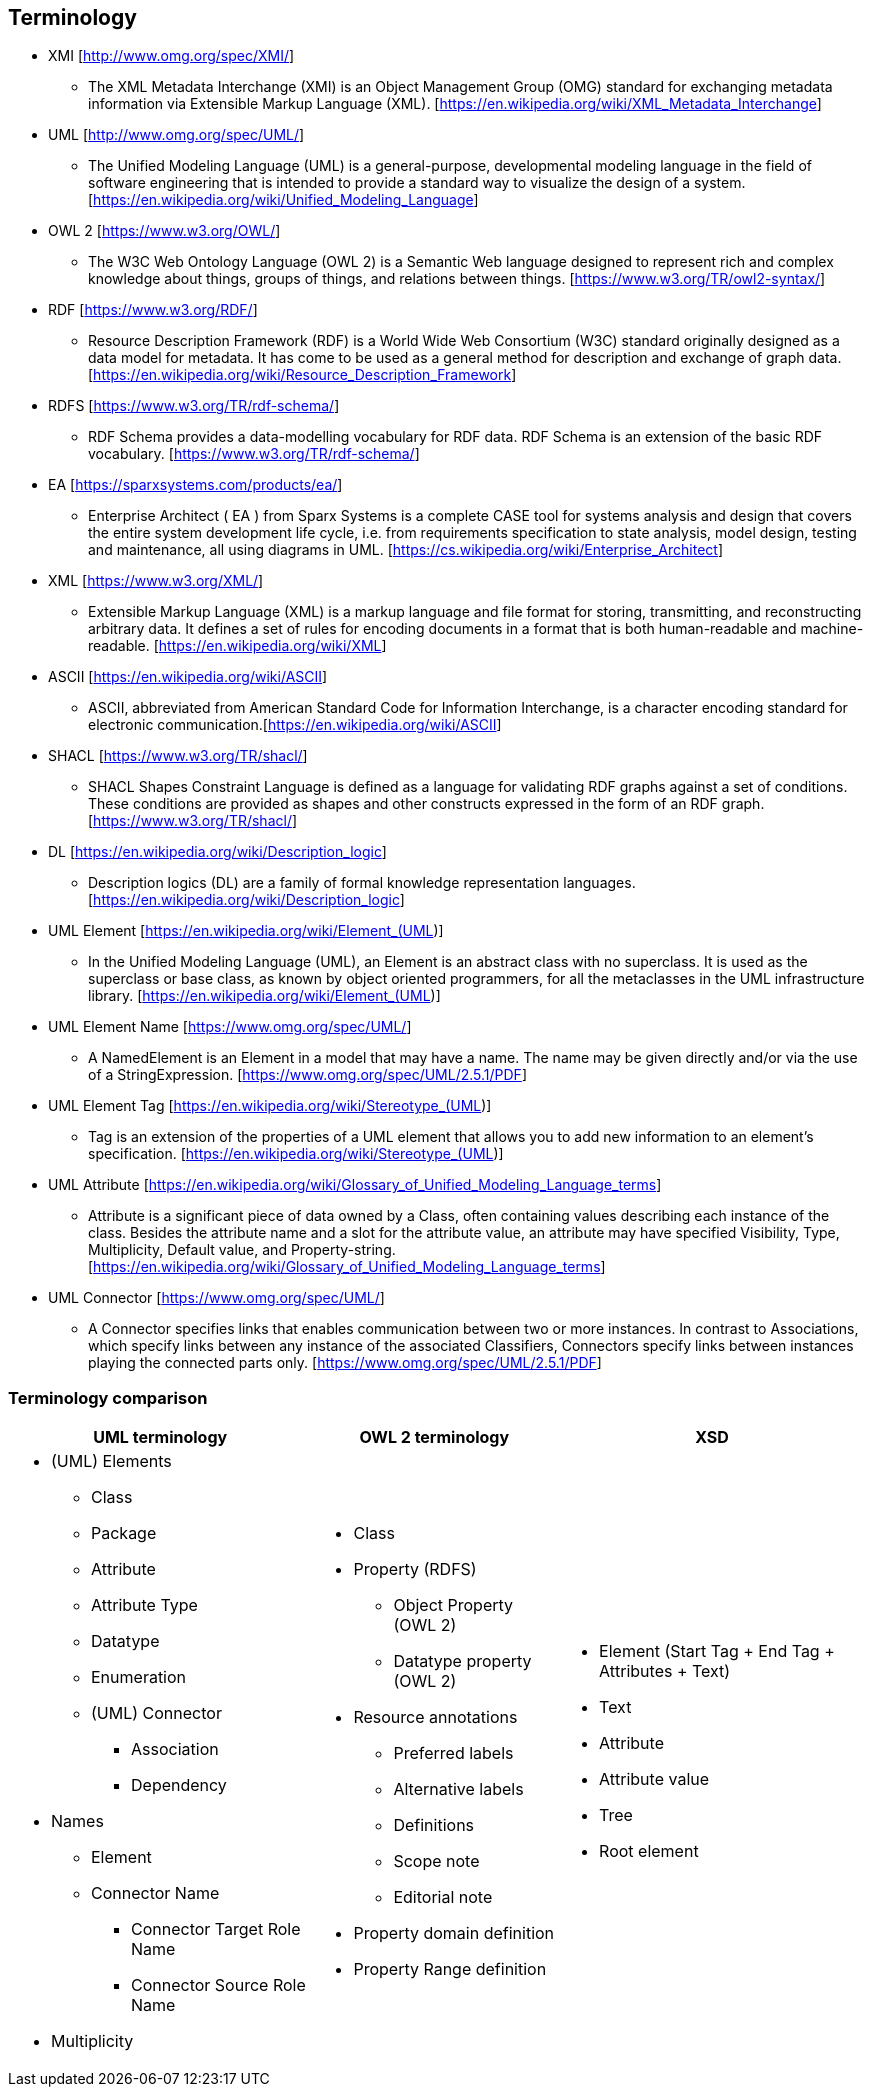 == Terminology

* XMI [http://www.omg.org/spec/XMI/]
** The XML Metadata Interchange (XMI) is an Object Management Group (OMG) standard for exchanging metadata information via Extensible Markup Language (XML). [https://en.wikipedia.org/wiki/XML_Metadata_Interchange]
* UML [http://www.omg.org/spec/UML/]
** The Unified Modeling Language (UML) is a general-purpose, developmental modeling language in the field of software engineering that is intended to provide a standard way to visualize the design of a system. [https://en.wikipedia.org/wiki/Unified_Modeling_Language]
* OWL 2 [https://www.w3.org/OWL/]
** The W3C Web Ontology Language (OWL 2) is a Semantic Web language designed to represent rich and complex knowledge about things, groups of things, and relations between things. [https://www.w3.org/TR/owl2-syntax/]
* RDF [https://www.w3.org/RDF/]
** Resource Description Framework (RDF) is a World Wide Web Consortium (W3C) standard originally designed as a data model for metadata. It has come to be used as a general method for description and exchange of graph data. [https://en.wikipedia.org/wiki/Resource_Description_Framework]
* RDFS [https://www.w3.org/TR/rdf-schema/]
** RDF Schema provides a data-modelling vocabulary for RDF data. RDF Schema is an extension of the basic RDF vocabulary. [https://www.w3.org/TR/rdf-schema/]
* EA [https://sparxsystems.com/products/ea/]
** Enterprise Architect ( EA ) from Sparx Systems is a complete CASE tool for systems analysis and design that covers the entire system development life cycle, i.e. from requirements specification to state analysis, model design, testing and maintenance, all using diagrams in  UML. [https://cs.wikipedia.org/wiki/Enterprise_Architect]
* XML [https://www.w3.org/XML/]
** Extensible Markup Language (XML) is a markup language and file format for storing, transmitting, and reconstructing arbitrary data. It defines a set of rules for encoding documents in a format that is both human-readable and machine-readable. [https://en.wikipedia.org/wiki/XML]
* ASCII [https://en.wikipedia.org/wiki/ASCII]
** ASCII, abbreviated from American Standard Code for Information Interchange, is a character encoding standard for electronic communication.[https://en.wikipedia.org/wiki/ASCII]
* SHACL [https://www.w3.org/TR/shacl/]
** SHACL Shapes Constraint Language is defined as a language for validating RDF graphs against a set of conditions. These conditions are provided as shapes and other constructs expressed in the form of an RDF graph.  [https://www.w3.org/TR/shacl/]
* DL [https://en.wikipedia.org/wiki/Description_logic]
** Description logics (DL) are a family of formal knowledge representation languages. [https://en.wikipedia.org/wiki/Description_logic]
* UML Element [https://en.wikipedia.org/wiki/Element_(UML)]
** In the Unified Modeling Language (UML), an Element is an abstract class with no superclass. It is used as the superclass or base class, as known by object oriented programmers, for all the metaclasses in the UML infrastructure library. [https://en.wikipedia.org/wiki/Element_(UML)]
* UML Element Name [https://www.omg.org/spec/UML/]
** A NamedElement is an Element in a model that may have a name. The name may be given directly and/or via the use of a StringExpression. [https://www.omg.org/spec/UML/2.5.1/PDF]
* UML Element Tag [https://en.wikipedia.org/wiki/Stereotype_(UML)]
** Tag is an extension of the properties of a UML element that allows you to add new information to an element's specification. [https://en.wikipedia.org/wiki/Stereotype_(UML)]
* UML Attribute [https://en.wikipedia.org/wiki/Glossary_of_Unified_Modeling_Language_terms]
** Attribute is a significant piece of data owned by a Class, often containing values describing each instance of the class. Besides the attribute name and a slot for the attribute value, an attribute may have specified Visibility, Type, Multiplicity, Default value, and Property-string. [https://en.wikipedia.org/wiki/Glossary_of_Unified_Modeling_Language_terms]
* UML Connector [https://www.omg.org/spec/UML/]
** A Connector specifies links that enables communication between two or more instances. In contrast to Associations, which specify links between any instance of the associated Classifiers, Connectors specify links between instances playing the connected parts only. [https://www.omg.org/spec/UML/2.5.1/PDF]

[[sec:terminology-comparison]]
=== Terminology comparison

[cols=3,1,1]
[%autowidth]
|===
|*UML terminology* | *OWL 2 terminology* | *XSD*

a|* (UML) Elements
** Class
** Package
** Attribute
** Attribute Type
** Datatype
** Enumeration
** (UML) Connector
*** Association
*** Dependency
* Names
** Element
** Connector Name
*** Connector Target Role Name
*** Connector Source Role Name
* Multiplicity

a|* Class
* Property (RDFS)
** Object Property (OWL 2)
** Datatype property (OWL 2)
* Resource annotations
** Preferred labels
** Alternative labels
** Definitions
** Scope note
** Editorial note
* Property domain definition
* Property Range definition

a|* Element (Start Tag + End Tag + Attributes + Text)
* Text
* Attribute
* Attribute value
* Tree
* Root element
|===